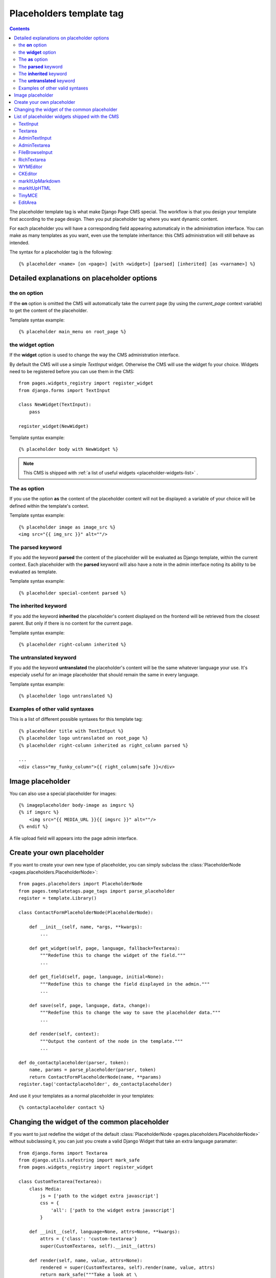 =========================
Placeholders template tag
=========================

.. contents::

The placeholder template tag is what make Django Page CMS special. The workflow
is that you design your template first according to the page design.
Then you put placeholder tag where you want dynamic content.

For each placeholder you will have a corresponding field appearing automaticaly
in the administration interface. You can make as many templates as you want, even
use the template inheritance: this CMS administration will still behave as intended.

The syntax for a placeholder tag is the following::

    {% placeholder <name> [on <page>] [with <widget>] [parsed] [inherited] [as <varname>] %}

Detailed explanations on placeholder options
============================================

the **on** option
------------------

If the **on** option is omitted the CMS will automatically
take the current page (by using the `current_page` context variable)
to get the content of the placeholder.

Template syntax example::

    {% placeholder main_menu on root_page %}

the **widget** option
----------------------

If the **widget** option is used to change the way the CMS administration interface.

By default the CMS will use a simple `TextInput` widget. Otherwise the CMS will use the
widget fo your choice. Widgets need to be registered before you can use them in the CMS::

    from pages.widgets_registry import register_widget
    from django.forms import TextInput

    class NewWidget(TextInput):
        pass

    register_widget(NewWidget)

Template syntax example::

    {% placeholder body with NewWidget %}


.. note::

    This CMS is shipped with :ref:`a list of useful widgets <placeholder-widgets-list>` .

The **as** option
------------------

If you use the option **as** the content of the placeholder content will not be displayed:
a variable of your choice will be defined within the template's context.

Template syntax example::

    {% placeholder image as image_src %}
    <img src="{{ img_src }}" alt=""/>

The **parsed** keyword
-----------------------

If you add the keyword **parsed** the content of the placeholder
will be evaluated as Django template, within the current context.
Each placeholder with the **parsed** keyword will also have
a note in the admin interface noting its ability to be evaluated as template.

Template syntax example::

    {% placeholder special-content parsed %}

The **inherited** keyword
-------------------------

If you add the keyword **inherited** the placeholder's content displayed
on the frontend will be retrieved from the closest parent. But only if there is no
content for the current page.

Template syntax example::

    {% placeholder right-column inherited %}

The **untranslated** keyword
-----------------------------

If you add the keyword **untranslated** the placeholder's content
will be the same whatever language your use. It's especialy useful for an image
placeholder that should remain the same in every language.

Template syntax example::

    {% placeholder logo untranslated %}

Examples of other valid syntaxes
------------------------------------

This is a list of different possible syntaxes for this template tag::

    {% placeholder title with TextIntput %}
    {% placeholder logo untranslated on root_page %}
    {% placeholder right-column inherited as right_column parsed %}

    ...
    <div class="my_funky_column">{{ right_column|safe }}</div>


Image placeholder
=================

You can also use a special placeholder for images::

    {% imageplaceholder body-image as imgsrc %}
    {% if imgsrc %}
        <img src="{{ MEDIA_URL }}{{ imgsrc }}" alt=""/>
    {% endif %}

A file upload field will appears into the page admin interface.


Create your own placeholder
===========================

If you want to create your own new type of placeholder,
you can simply subclass the :class:`PlaceholderNode <pages.placeholders.PlaceholderNode>`::

    from pages.placeholders import PlaceholderNode
    from pages.templatetags.page_tags import parse_placeholder
    register = template.Library()

    class ContactFormPlaceholderNode(PlaceholderNode):

        def __init__(self, name, *args, **kwargs):
            ...

        def get_widget(self, page, language, fallback=Textarea):
            """Redefine this to change the widget of the field."""
            ...

        def get_field(self, page, language, initial=None):
            """Redefine this to change the field displayed in the admin."""
            ...

        def save(self, page, language, data, change):
            """Redefine this to change the way to save the placeholder data."""
            ...

        def render(self, context):
            """Output the content of the node in the template."""
            ...

    def do_contactplaceholder(parser, token):
        name, params = parse_placeholder(parser, token)
        return ContactFormPlaceholderNode(name, **params)
    register.tag('contactplaceholder', do_contactplaceholder)

And use it your templates as a normal placeholder in your templates::

    {% contactplaceholder contact %}


Changing the widget of the common placeholder
=============================================

If you want to just redefine the widget of the default :class:`PlaceholderNode <pages.placeholders.PlaceholderNode>`
without subclassing it, you can just you create a valid Django Widget that take an extra language paramater::

    from django.forms import Textarea
    from django.utils.safestring import mark_safe
    from pages.widgets_registry import register_widget

    class CustomTextarea(Textarea):
        class Media:
            js = ['path to the widget extra javascript']
            css = {
                'all': ['path to the widget extra javascript']
            }

        def __init__(self, language=None, attrs=None, **kwargs):
            attrs = {'class': 'custom-textarea'}
            super(CustomTextarea, self).__init__(attrs)

        def render(self, name, value, attrs=None):
            rendered = super(CustomTextarea, self).render(name, value, attrs)
            return mark_safe("""Take a look at \
                    example.widgets.CustomTextarea<br>""") \
                    + rendered

    register_widget(CustomTextarea)

Create a file named widgets (or whathever you want) somewhere in one of your project's application
and then you can simply use the placeholder syntax::

    {% placeholder custom_widget_example CustomTextarea parsed  %}

More examples of custom widgets are available in :mod:`pages.widgets.py <pages.widgets>`.

.. _placeholder-widgets-list:

List of placeholder widgets shipped with the CMS
================================================

Placeholder could be rendered with different widgets

TextInput
---------

A simple line input::

    {% placeholder [name] with TextInput %}

Textarea
--------

A multi line input::

    {% placeholder [name] with Textarea %}

AdminTextInput
--------------

A simple line input with Django admin CSS styling (better for larger input fields)::

    {% placeholder [name] with AdminTextInput %}

AdminTextarea
-------------

A multi line input with Django admin CSS styling::

    {% placeholder [name] with AdminTextarea %}

FileBrowseInput
---------------

A file browsing widget::

    {% placeholder [name] with FileBrowseInput %}

.. note::

    The following django application needs to be installed: http://code.google.com/p/django-filebrowser/


RichTextarea
------------

A simple `Rich Text Area Editor <http://batiste.dosimple.ch/blog/posts/2007-09-11-1/rich-text-editor-jquery.html>`_ based on jQuery::

    {% placeholder [name] with RichTextarea %}

.. image:: http://rte-light.googlecode.com/svn/trunk/screenshot.png

WYMEditor
---------

A complete jQuery Rich Text Editor called `wymeditor <http://www.wymeditor.org/>`_::

    {% placeholder [name] with WYMEditor %}

.. image:: http://drupal.org/files/images/wymeditor.preview.jpg

CKEditor
---------

A complete JavaScript Rich Text Editor called `CKEditor <http://ckeditor.com/>`_::

    {% placeholder [name] with CKEditor %}

.. image:: http://drupal.org/files/images/ckeditor_screenshot.png

markItUpMarkdown
----------------

markdown editor based on `markitup <http://markitup.jaysalvat.com/home/>`_::

    {% placeholder [name] with markItUpMarkdown %}

.. image:: http://www.webdesignerdepot.com/wp-content/uploads/2008/11/05_markitup.jpg

markItUpHTML
------------

A HTML editor based on `markitup <http://markitup.jaysalvat.com/home/>`_::

    {% placeholder [name] with markItUpHTML %}

.. image:: http://t37.net/files/markitup-081127.jpg

TinyMCE
-------

HTML editor based on `TinyMCE <http://tinymce.moxiecode.com/>`_

1. You should install the `django-tinymce <http://pypi.python.org/pypi/django-tinymce/1.5>`_ application first
2. Then in your settings you should activate the application::

    PAGE_TINYMCE = True

3. And add ``tinymce`` in your ``INSTALLED_APPS`` list.

The basic javascript files required to run TinyMCE are distributed with this CMS.

However if you want to use plugins you need to fully install TinyMCE.
To do that follow carefully `those install instructions <http://code.google.com/p/django-tinymce/source/browse/trunk/docs/installation.rst>`_

Usage::

    {% placeholder [name] with TinyMCE %}

.. image:: http://mgccl.com/gallery2/g2data/albums/2006/11/tinymce.png

EditArea
--------

Allows to edit raw html code with syntax highlight based on this project: http://www.cdolivet.com/index.php?page=editArea

Basic code (Javascript, CSS) for editarea is included into the codebase.
If you want the full version you can get it there::

    pages/media/pages/edit_area -r29 https://editarea.svn.sourceforge.net/svnroot/editarea/trunk/edit_area

Usage::

    {% placeholder [name] with EditArea %}

.. image:: http://sourceforge.net/dbimage.php?id=69125&image.png


